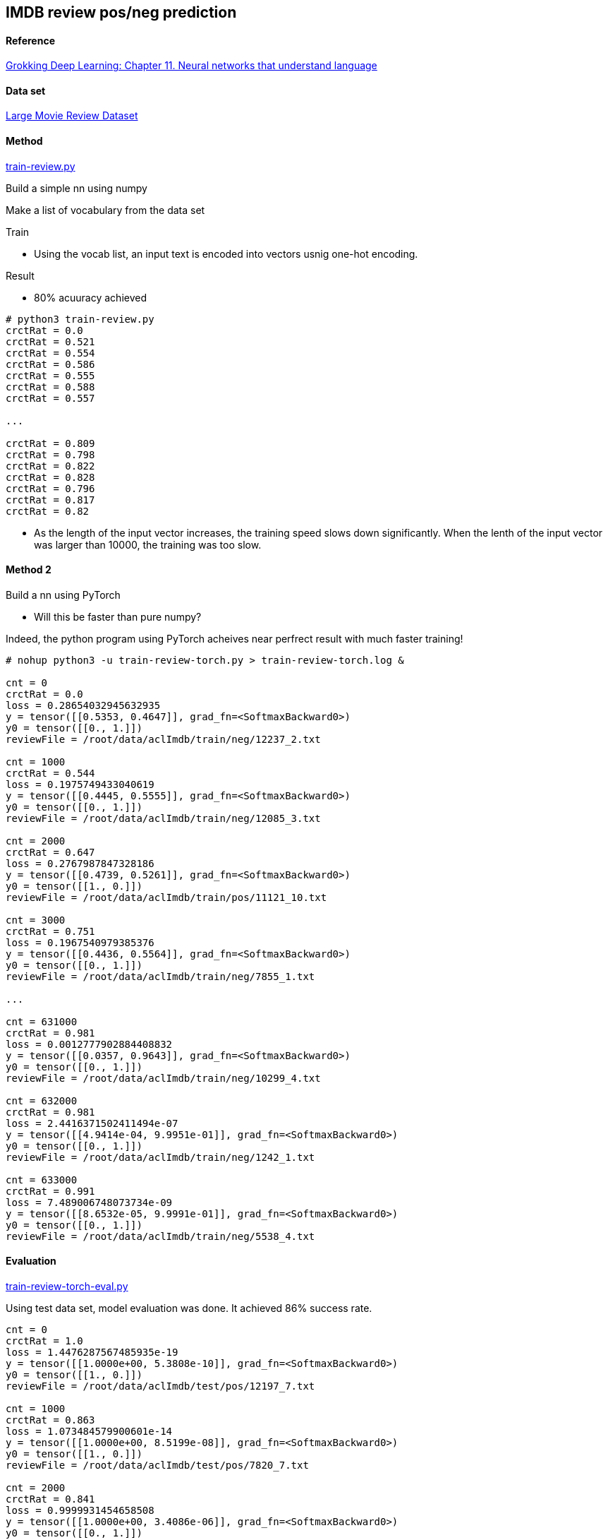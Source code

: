 == IMDB review pos/neg prediction ==

==== Reference ====
https://livebook.manning.com/book/grokking-deep-learning/chapter-11/[Grokking Deep Learning: Chapter 11. Neural networks that understand language]

==== Data set ====
http://ai.stanford.edu/~amaas/data/sentiment/[Large Movie Review Dataset]

==== Method ====
https://github.com/dhkim9549/ai-study/blob/main/imdb/train-review.py[train-review.py]

Build a simple nn using numpy

Make a list of vocabulary from the data set

Train

* Using the vocab list, an input text is encoded into vectors usnig one-hot encoding.

Result

* 80% acuuracy achieved

----
# python3 train-review.py
crctRat = 0.0
crctRat = 0.521
crctRat = 0.554
crctRat = 0.586
crctRat = 0.555
crctRat = 0.588
crctRat = 0.557

...

crctRat = 0.809
crctRat = 0.798
crctRat = 0.822
crctRat = 0.828
crctRat = 0.796
crctRat = 0.817
crctRat = 0.82
----

* As the length of the input vector increases, the training speed slows down significantly. When the lenth of the input vector was larger than 10000, the training was too slow.

==== Method 2 ====

Build a nn using PyTorch

* Will this be faster than pure numpy?

Indeed, the python program using PyTorch acheives near perfrect result with much faster training!

----
# nohup python3 -u train-review-torch.py > train-review-torch.log &

cnt = 0
crctRat = 0.0
loss = 0.28654032945632935
y = tensor([[0.5353, 0.4647]], grad_fn=<SoftmaxBackward0>)
y0 = tensor([[0., 1.]])
reviewFile = /root/data/aclImdb/train/neg/12237_2.txt

cnt = 1000
crctRat = 0.544
loss = 0.1975749433040619
y = tensor([[0.4445, 0.5555]], grad_fn=<SoftmaxBackward0>)
y0 = tensor([[0., 1.]])
reviewFile = /root/data/aclImdb/train/neg/12085_3.txt

cnt = 2000
crctRat = 0.647
loss = 0.2767987847328186
y = tensor([[0.4739, 0.5261]], grad_fn=<SoftmaxBackward0>)
y0 = tensor([[1., 0.]])
reviewFile = /root/data/aclImdb/train/pos/11121_10.txt

cnt = 3000
crctRat = 0.751
loss = 0.1967540979385376
y = tensor([[0.4436, 0.5564]], grad_fn=<SoftmaxBackward0>)
y0 = tensor([[0., 1.]])
reviewFile = /root/data/aclImdb/train/neg/7855_1.txt

...

cnt = 631000
crctRat = 0.981
loss = 0.0012777902884408832
y = tensor([[0.0357, 0.9643]], grad_fn=<SoftmaxBackward0>)
y0 = tensor([[0., 1.]])
reviewFile = /root/data/aclImdb/train/neg/10299_4.txt

cnt = 632000
crctRat = 0.981
loss = 2.4416371502411494e-07
y = tensor([[4.9414e-04, 9.9951e-01]], grad_fn=<SoftmaxBackward0>)
y0 = tensor([[0., 1.]])
reviewFile = /root/data/aclImdb/train/neg/1242_1.txt

cnt = 633000
crctRat = 0.991
loss = 7.489006748073734e-09
y = tensor([[8.6532e-05, 9.9991e-01]], grad_fn=<SoftmaxBackward0>)
y0 = tensor([[0., 1.]])
reviewFile = /root/data/aclImdb/train/neg/5538_4.txt

----

==== Evaluation ====
https://github.com/dhkim9549/ai-study/blob/main/imdb/train-review-torch-eval.py[train-review-torch-eval.py]

Using test data set, model evaluation was done.
It achieved 86% success rate.

----

cnt = 0
crctRat = 1.0
loss = 1.4476287567485935e-19
y = tensor([[1.0000e+00, 5.3808e-10]], grad_fn=<SoftmaxBackward0>)
y0 = tensor([[1., 0.]])
reviewFile = /root/data/aclImdb/test/pos/12197_7.txt

cnt = 1000
crctRat = 0.863
loss = 1.073484579900601e-14
y = tensor([[1.0000e+00, 8.5199e-08]], grad_fn=<SoftmaxBackward0>)
y0 = tensor([[1., 0.]])
reviewFile = /root/data/aclImdb/test/pos/7820_7.txt

cnt = 2000
crctRat = 0.841
loss = 0.9999931454658508
y = tensor([[1.0000e+00, 3.4086e-06]], grad_fn=<SoftmaxBackward0>)
y0 = tensor([[0., 1.]])
reviewFile = /root/data/aclImdb/test/neg/3985_4.txt

cnt = 3000
crctRat = 0.867
loss = 1.0947590056709089e-11
y = tensor([[3.2793e-06, 1.0000e+00]], grad_fn=<SoftmaxBackward0>)
y0 = tensor([[0., 1.]])
reviewFile = /root/data/aclImdb/test/neg/3728_1.txt

----
